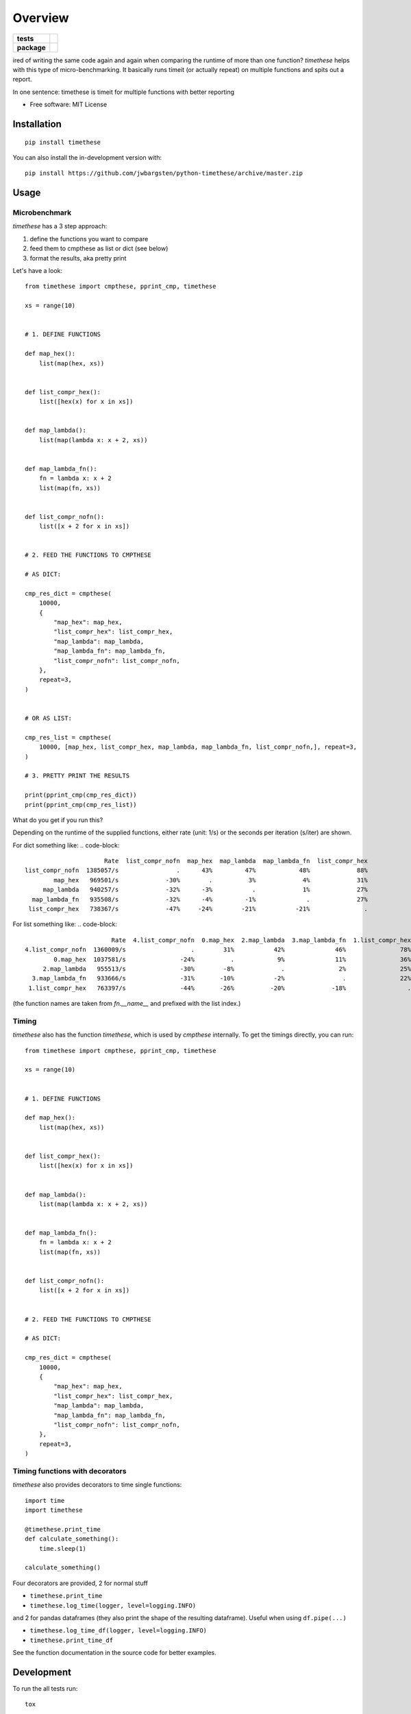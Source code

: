 ========
Overview
========

.. start-badges

.. list-table::
    :stub-columns: 1

    * - tests
      - | |travis|
    * - package
      - | |version| |wheel| |supported-versions| |supported-implementations|

.. |travis| image:: https://api.travis-ci.org/jwbargsten/python-timethese.svg?branch=master
    :alt: Travis-CI Build Status
    :target: https://travis-ci.org/jwbargsten/python-timethese

.. |version| image:: https://img.shields.io/pypi/v/timethese.svg
    :alt: PyPI Package latest release
    :target: https://pypi.org/project/timethese

.. |wheel| image:: https://img.shields.io/pypi/wheel/timethese.svg
    :alt: PyPI Wheel
    :target: https://pypi.org/project/timethese

.. |supported-versions| image:: https://img.shields.io/pypi/pyversions/timethese.svg
    :alt: Supported versions
    :target: https://pypi.org/project/timethese

.. |supported-implementations| image:: https://img.shields.io/pypi/implementation/timethese.svg
    :alt: Supported implementations
    :target: https://pypi.org/project/timethese


.. end-badges

ired of writing the same code again and again when comparing the runtime of
more than one function? `timethese` helps with this type of micro-benchmarking.
It basically runs timeit (or actually repeat) on multiple functions and spits
out a report.

In one sentence: timethese is timeit for multiple functions with better reporting

* Free software: MIT License

Installation
============

::

    pip install timethese

You can also install the in-development version with::

    pip install https://github.com/jwbargsten/python-timethese/archive/master.zip


Usage
=====

Microbenchmark
--------------

`timethese` has a 3 step approach:

1. define the functions you want to compare
2. feed them to cmpthese as list or dict (see below)
3. format the results, aka pretty print

Let's have a look::

      from timethese import cmpthese, pprint_cmp, timethese

      xs = range(10)


      # 1. DEFINE FUNCTIONS

      def map_hex():
          list(map(hex, xs))


      def list_compr_hex():
          list([hex(x) for x in xs])


      def map_lambda():
          list(map(lambda x: x + 2, xs))


      def map_lambda_fn():
          fn = lambda x: x + 2
          list(map(fn, xs))


      def list_compr_nofn():
          list([x + 2 for x in xs])


      # 2. FEED THE FUNCTIONS TO CMPTHESE

      # AS DICT:

      cmp_res_dict = cmpthese(
          10000,
          {
              "map_hex": map_hex,
              "list_compr_hex": list_compr_hex,
              "map_lambda": map_lambda,
              "map_lambda_fn": map_lambda_fn,
              "list_compr_nofn": list_compr_nofn,
          },
          repeat=3,
      )


      # OR AS LIST:

      cmp_res_list = cmpthese(
          10000, [map_hex, list_compr_hex, map_lambda, map_lambda_fn, list_compr_nofn,], repeat=3,
      )

      # 3. PRETTY PRINT THE RESULTS

      print(pprint_cmp(cmp_res_dict))
      print(pprint_cmp(cmp_res_list))

What do you get if you run this?

Depending on the runtime of the supplied functions, either rate (unit: 1/s) or
the seconds per iteration (s/iter) are shown.

For dict something like:
.. code-block::


                            Rate  list_compr_nofn  map_hex  map_lambda  map_lambda_fn  list_compr_hex
      list_compr_nofn  1385057/s                .      43%         47%            48%             88%
              map_hex   969501/s             -30%        .          3%             4%             31%
           map_lambda   940257/s             -32%      -3%           .             1%             27%
        map_lambda_fn   935508/s             -32%      -4%         -1%              .             27%
       list_compr_hex   738367/s             -47%     -24%        -21%           -21%               .

For list something like:
.. code-block::

                              Rate  4.list_compr_nofn  0.map_hex  2.map_lambda  3.map_lambda_fn  1.list_compr_hex
      4.list_compr_nofn  1360009/s                  .        31%           42%              46%               78%
              0.map_hex  1037581/s               -24%          .            9%              11%               36%
           2.map_lambda   955513/s               -30%        -8%             .               2%               25%
        3.map_lambda_fn   933666/s               -31%       -10%           -2%                .               22%
       1.list_compr_hex   763397/s               -44%       -26%          -20%             -18%                 .


(the function names are taken from `fn.__name__` and prefixed with the list index.)

Timing
------

`timethese` also has the function `timethese`, which is used by `cmpthese`
internally. To get the timings directly, you can run::

      from timethese import cmpthese, pprint_cmp, timethese

      xs = range(10)


      # 1. DEFINE FUNCTIONS

      def map_hex():
          list(map(hex, xs))


      def list_compr_hex():
          list([hex(x) for x in xs])


      def map_lambda():
          list(map(lambda x: x + 2, xs))


      def map_lambda_fn():
          fn = lambda x: x + 2
          list(map(fn, xs))


      def list_compr_nofn():
          list([x + 2 for x in xs])


      # 2. FEED THE FUNCTIONS TO CMPTHESE

      # AS DICT:

      cmp_res_dict = cmpthese(
          10000,
          {
              "map_hex": map_hex,
              "list_compr_hex": list_compr_hex,
              "map_lambda": map_lambda,
              "map_lambda_fn": map_lambda_fn,
              "list_compr_nofn": list_compr_nofn,
          },
          repeat=3,
      )

Timing functions with decorators
--------------------------------
`timethese` also provides decorators to time single functions::

     import time
     import timethese

     @timethese.print_time
     def calculate_something():
         time.sleep(1)

     calculate_something()

Four decorators are provided, 2 for normal stuff

* ``timethese.print_time``
* ``timethese.log_time(logger, level=logging.INFO)``

and 2 for pandas dataframes (they also print the shape of the resulting dataframe).
Useful when using ``df.pipe(...)``

* ``timethese.log_time_df(logger, level=logging.INFO)``
* ``timethese.print_time_df``

See the function documentation in the source code for better examples.

Development
===========

To run the all tests run::

    tox

Note, to combine the coverage data from all the tox environments run:

.. list-table::
    :widths: 10 90
    :stub-columns: 1

    - - Windows
      - ::

            set PYTEST_ADDOPTS=--cov-append
            tox

    - - Other
      - ::

            PYTEST_ADDOPTS=--cov-append tox
